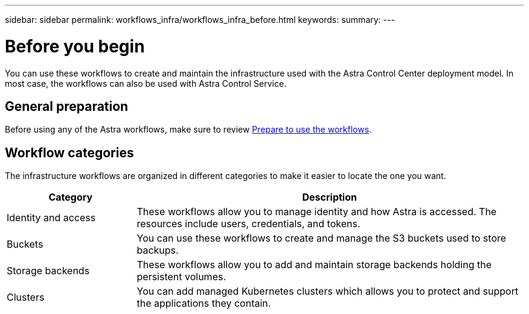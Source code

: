 ---
sidebar: sidebar
permalink: workflows_infra/workflows_infra_before.html
keywords:
summary:
---

= Before you begin
:hardbreaks:
:nofooter:
:icons: font
:linkattrs:
:imagesdir: ./media/

[.lead]
You can use these workflows to create and maintain the infrastructure used with the Astra Control Center deployment model. In most case, the workflows can also be used with Astra Control Service.

== General preparation

Before using any of the Astra workflows, make sure to review link:../get-started/prepare_to_use_workflows.html[Prepare to use the workflows].

== Workflow categories

The infrastructure workflows are organized in different categories to make it easier to locate the one you want.

[cols="25,75"*,options="header"]
|===
|Category
|Description
|Identity and access
|These workflows allow you to manage identity and how Astra is accessed. The resources include users, credentials, and tokens.
|Buckets
|You can use these workflows to create and manage the S3 buckets used to store backups.
|Storage backends
|These workflows allow you to add and maintain storage backends holding the persistent volumes.
|Clusters
|You can add managed Kubernetes clusters which allows you to protect and support the applications they contain.
|===
